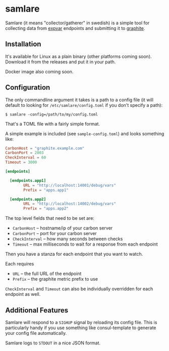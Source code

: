 * samlare

Samlare (it means "collector/gatherer" in swedish) is a simple tool
for collecting data from [[https://golang.org/pkg/expvar/][expvar]] endpoints and submitting it to
[[https://graphiteapp.org/][graphite]].

** Installation

It's available for Linux as a plain binary (other platforms coming
soon). Download it from the releases and put it in your path.

Docker image also coming soon.

** Configuration

The only commandline argument it takes is a path to a config file (it
will default to looking for ~/etc/samlare/config.toml~ if you don't
specify a path):

#+BEGIN_EXAMPLE
$ samlare -config=/path/to/my/config.toml
#+END_EXAMPLE

That's a TOML file with a fairly simple format.

A simple example is included (see ~sample-config.toml~) and looks
something like:

#+BEGIN_SRC toml
CarbonHost = "graphite.example.com"
CarbonPort = 2003
CheckInterval = 60
Timeout = 3000

[endpoints]

  [endpoints.app1]
        URL = "http://localhost:14001/debug/vars"
        Prefix = "apps.app1"

  [endpoints.app2]
        URL = "http://localhost:14002/debug/vars"
        Prefix = "apps.app2"
#+END_SRC

The top level fields that need to be set are:

- ~CarbonHost~ -- hostname/ip of your carbon server
- ~CarbonPort~ -- port for your carbon server
- ~CheckInterval~ -- how many seconds between checks
- ~Timeout~ -- max milliseconds to wait for a response from each
  endpoint

Then you have a stanza for each endpoint that you want to watch.

Each requires

- ~URL~ -- the full URL of the endpoint
- ~Prefix~ -- the graphite metric prefix to use

~CheckInterval~ and ~Timeout~ can also be individually overridden for
each endpoint as well.

** Additional Features

Samlare will respond to a ~SIGHUP~ signal by reloading its config
file. This is particularly handy if you use something like
consul-template to generate your config file automatically.

Samlare logs to ~STDOUT~ in a nice JSON format.
